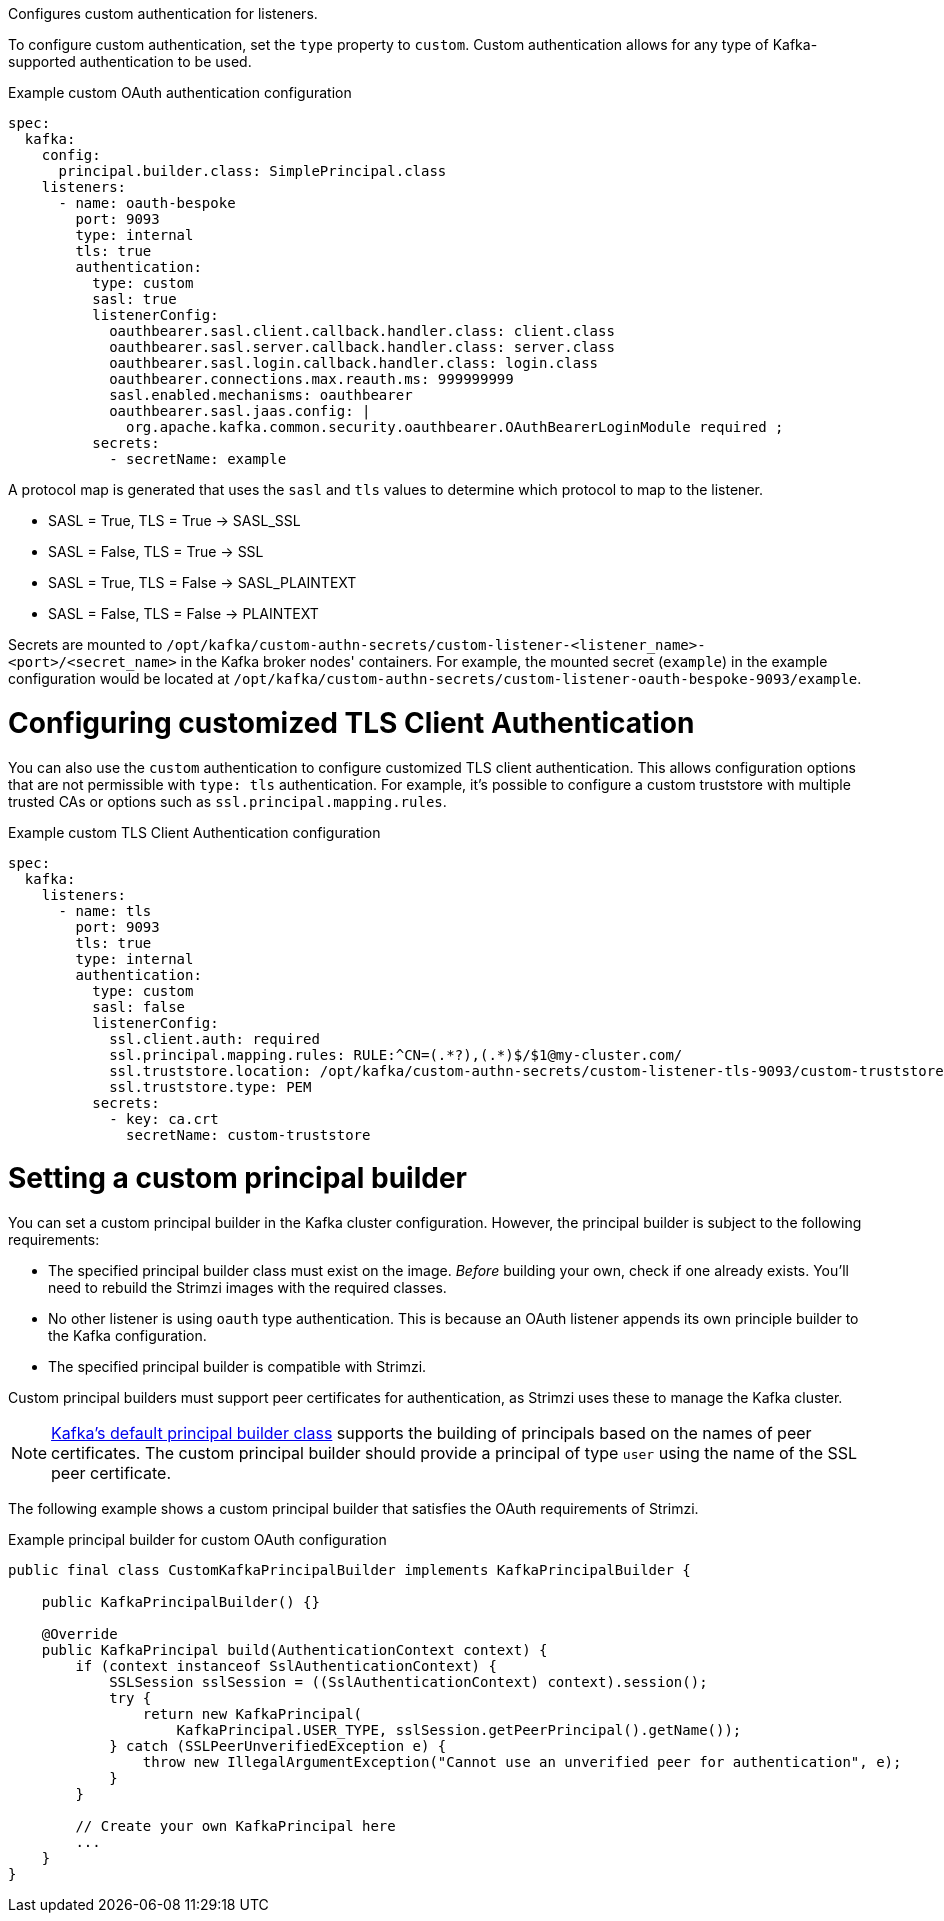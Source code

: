 Configures custom authentication for listeners.

To configure custom authentication, set the `type` property to `custom`.
Custom authentication allows for any type of Kafka-supported authentication to be used.

.Example custom OAuth authentication configuration
[source,yaml,subs="attributes+"]
----
spec:
  kafka:
    config:
      principal.builder.class: SimplePrincipal.class
    listeners:
      - name: oauth-bespoke
        port: 9093
        type: internal
        tls: true
        authentication:
          type: custom
          sasl: true
          listenerConfig:
            oauthbearer.sasl.client.callback.handler.class: client.class
            oauthbearer.sasl.server.callback.handler.class: server.class
            oauthbearer.sasl.login.callback.handler.class: login.class
            oauthbearer.connections.max.reauth.ms: 999999999
            sasl.enabled.mechanisms: oauthbearer
            oauthbearer.sasl.jaas.config: |
              org.apache.kafka.common.security.oauthbearer.OAuthBearerLoginModule required ;
          secrets:
            - secretName: example
----

A protocol map is generated that uses the `sasl` and `tls` values to determine which protocol to map to the listener.

* SASL = True, TLS = True -> SASL_SSL
* SASL = False, TLS = True -> SSL
* SASL = True, TLS = False -> SASL_PLAINTEXT
* SASL = False, TLS = False -> PLAINTEXT

Secrets are mounted to `/opt/kafka/custom-authn-secrets/custom-listener-<listener_name>-<port>/<secret_name>` in the Kafka broker nodes' containers.
For example, the mounted secret (`example`) in the example configuration would be located at `/opt/kafka/custom-authn-secrets/custom-listener-oauth-bespoke-9093/example`.

= Configuring customized TLS Client Authentication

You can also use the `custom` authentication to configure customized TLS client authentication.
This allows configuration options that are not permissible with `type: tls` authentication.
For example, it's possible to configure a custom truststore with multiple trusted CAs or options such as `ssl.principal.mapping.rules`.

.Example custom TLS Client Authentication configuration
[source,yaml,subs="attributes+"]
----
spec:
  kafka:
    listeners:
      - name: tls
        port: 9093
        tls: true
        type: internal
        authentication:
          type: custom
          sasl: false
          listenerConfig:
            ssl.client.auth: required
            ssl.principal.mapping.rules: RULE:^CN=(.*?),(.*)$/$1@my-cluster.com/
            ssl.truststore.location: /opt/kafka/custom-authn-secrets/custom-listener-tls-9093/custom-truststore/ca.crt
            ssl.truststore.type: PEM
          secrets:
            - key: ca.crt
              secretName: custom-truststore
----

= Setting a custom principal builder

You can set a custom principal builder in the Kafka cluster configuration.
However, the principal builder is subject to the following requirements:

* The specified principal builder class must exist on the image.
_Before_ building your own, check if one already exists.
You'll need to rebuild the Strimzi images with the required classes.
* No other listener is using `oauth` type authentication.
This is because an OAuth listener appends its own principle builder to the Kafka configuration.
* The specified principal builder is compatible with Strimzi.

Custom principal builders must support peer certificates for authentication, as Strimzi uses these to manage the Kafka cluster.

ifdef::Section[]
A custom OAuth principal builder might be identical or very similar to the Strimzi https://github.com/strimzi/strimzi-kafka-oauth/blob/main/oauth-server/src/main/java/io/strimzi/kafka/oauth/server/OAuthKafkaPrincipalBuilder.java[OAuth principal builder].
endif::Section[]

NOTE: link:https://github.com/apache/kafka/blob/trunk/clients/src/main/java/org/apache/kafka/common/security/authenticator/DefaultKafkaPrincipalBuilder.java#L73-L79[Kafka's default principal builder class] supports the building of principals based on the names of peer certificates.
The custom principal builder should provide a principal of type `user` using the name of the SSL peer certificate.

The following example shows a custom principal builder that satisfies the OAuth requirements of Strimzi.

.Example principal builder for custom OAuth configuration
[source,java,subs="attributes+"]
----
public final class CustomKafkaPrincipalBuilder implements KafkaPrincipalBuilder {

    public KafkaPrincipalBuilder() {}

    @Override
    public KafkaPrincipal build(AuthenticationContext context) {
        if (context instanceof SslAuthenticationContext) {
            SSLSession sslSession = ((SslAuthenticationContext) context).session();
            try {
                return new KafkaPrincipal(
                    KafkaPrincipal.USER_TYPE, sslSession.getPeerPrincipal().getName());
            } catch (SSLPeerUnverifiedException e) {
                throw new IllegalArgumentException("Cannot use an unverified peer for authentication", e);
            }
        }

        // Create your own KafkaPrincipal here
        ...
    }
}
----
